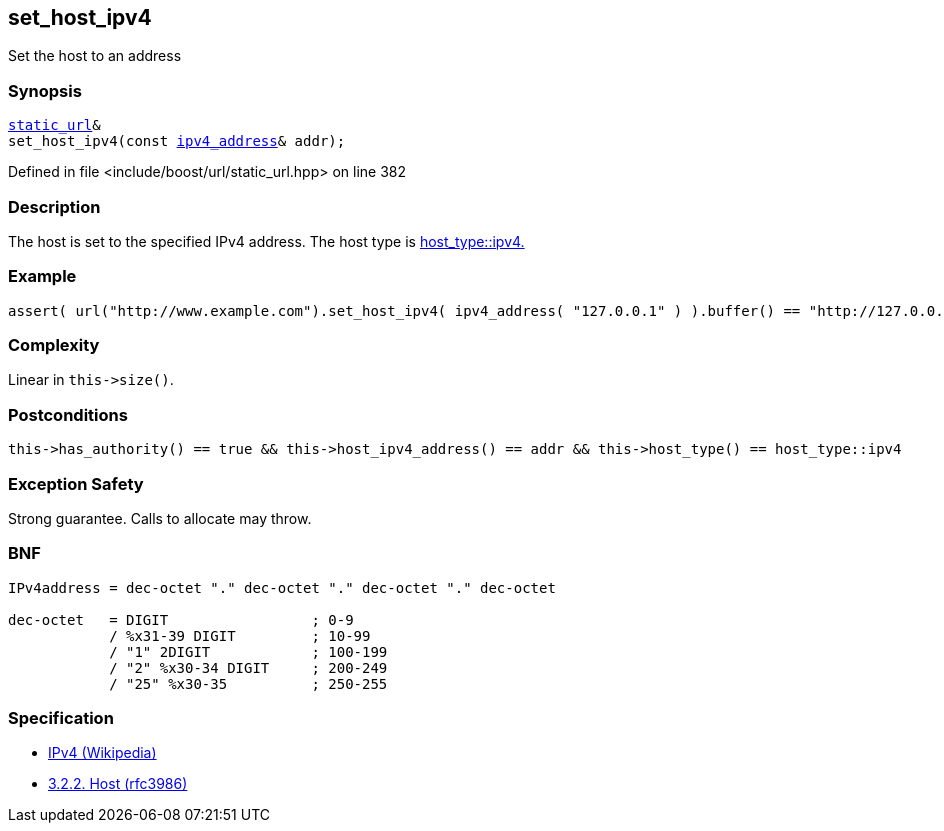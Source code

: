 :relfileprefix: ../../../
[#276C98E6CDBDFD59B490BFB1B6F19931F9487642]
== set_host_ipv4

pass:v,q[Set the host to an address]


=== Synopsis

[source,cpp,subs="verbatim,macros,-callouts"]
----
xref:reference/boost/urls/static_url.adoc[static_url]&
set_host_ipv4(const xref:reference/boost/urls/ipv4_address.adoc[ipv4_address]& addr);
----

Defined in file <include/boost/url/static_url.hpp> on line 382

=== Description

pass:v,q[The host is set to the specified IPv4] pass:v,q[address.] pass:v,q[The host type is]
xref:reference/boost/urls/host_type/ipv4.adoc[host_type::ipv4.]

=== Example
[,cpp]
----
assert( url("http://www.example.com").set_host_ipv4( ipv4_address( "127.0.0.1" ) ).buffer() == "http://127.0.0.1" );
----

=== Complexity
pass:v,q[Linear in `this->size()`.]

=== Postconditions
[,cpp]
----
this->has_authority() == true && this->host_ipv4_address() == addr && this->host_type() == host_type::ipv4
----

=== Exception Safety
pass:v,q[Strong guarantee.]
pass:v,q[Calls to allocate may throw.]

=== BNF
[,cpp]
----
IPv4address = dec-octet "." dec-octet "." dec-octet "." dec-octet

dec-octet   = DIGIT                 ; 0-9
            / %x31-39 DIGIT         ; 10-99
            / "1" 2DIGIT            ; 100-199
            / "2" %x30-34 DIGIT     ; 200-249
            / "25" %x30-35          ; 250-255
----

=== Specification

* link:https://en.wikipedia.org/wiki/IPv4[IPv4 (Wikipedia)]

* link:https://datatracker.ietf.org/doc/html/rfc3986#section-3.2.2[            3.2.2. Host (rfc3986)]


